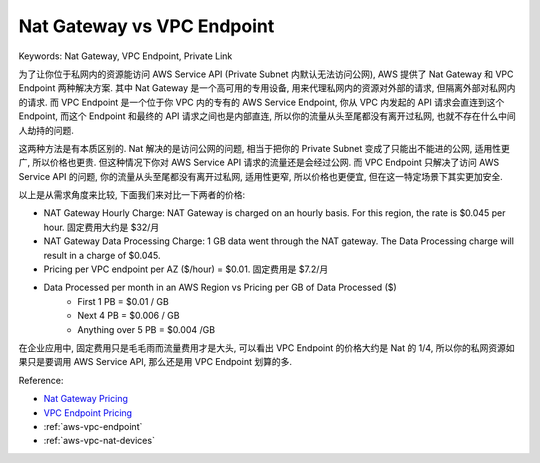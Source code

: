 .. _aws-nat-gateway-vs-vpc-endpoint:

Nat Gateway vs VPC Endpoint
==============================================================================
Keywords: Nat Gateway, VPC Endpoint, Private Link

为了让你位于私网内的资源能访问 AWS Service API (Private Subnet 内默认无法访问公网), AWS 提供了 Nat Gateway 和 VPC Endpoint 两种解决方案. 其中 Nat Gateway 是一个高可用的专用设备, 用来代理私网内的资源对外部的请求, 但隔离外部对私网内的请求. 而 VPC Endpoint 是一个位于你 VPC 内的专有的 AWS Service Endpoint, 你从 VPC 内发起的 API 请求会直连到这个 Endpoint, 而这个 Endpoint 和最终的 API 请求之间也是内部直连, 所以你的流量从头至尾都没有离开过私网, 也就不存在什么中间人劫持的问题.

这两种方法是有本质区别的. Nat 解决的是访问公网的问题, 相当于把你的 Private Subnet 变成了只能出不能进的公网, 适用性更广, 所以价格也更贵. 但这种情况下你对 AWS Service API 请求的流量还是会经过公网. 而 VPC Endpoint 只解决了访问 AWS Service API 的问题, 你的流量从头至尾都没有离开过私网, 适用性更窄, 所以价格也更便宜, 但在这一特定场景下其实更加安全.

以上是从需求角度来比较, 下面我们来对比一下两者的价格:

- NAT Gateway Hourly Charge: NAT Gateway is charged on an hourly basis. For this region, the rate is $0.045 per hour. 固定费用大约是 $32/月
- NAT Gateway Data Processing Charge: 1 GB data went through the NAT gateway. The Data Processing charge will result in a charge of $0.045.
- Pricing per VPC endpoint per AZ ($/hour) = $0.01. 固定费用是 $7.2/月
- Data Processed per month in an AWS Region	vs Pricing per GB of Data Processed ($)
    - First 1 PB = $0.01 / GB
    - Next 4 PB	= $0.006 / GB
    - Anything over 5 PB = $0.004 /GB

在企业应用中, 固定费用只是毛毛雨而流量费用才是大头, 可以看出 VPC Endpoint 的价格大约是 Nat 的 1/4, 所以你的私网资源如果只是要调用 AWS Service API, 那么还是用 VPC Endpoint 划算的多.

Reference:

- `Nat Gateway Pricing <https://aws.amazon.com/vpc/pricing/>`_
- `VPC Endpoint Pricing <https://aws.amazon.com/privatelink/pricing/>`_
- :ref:`aws-vpc-endpoint`
- :ref:`aws-vpc-nat-devices`
